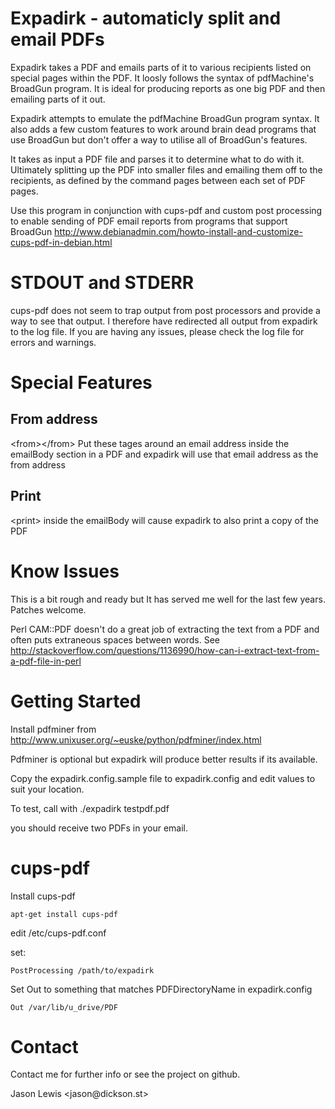 * Expadirk - automaticly split and email PDFs
Expadirk takes a PDF and emails parts of it to various recipients
listed on special pages within the PDF. It loosly follows the syntax
of pdfMachine's BroadGun program. It is ideal for producing reports as
one big PDF and then emailing parts of it out.

Expadirk attempts to emulate the pdfMachine BroadGun program syntax. It also
adds a few custom features to work around brain dead programs that use
BroadGun but don't offer a way to utilise all of BroadGun's features.

It takes as input a PDF file and parses it to determine what to do
with it. Ultimately splitting up the PDF into smaller files and
emailing them off to the recipients, as defined by the command pages
between each set of PDF pages.

Use this program in conjunction with cups-pdf and custom post
processing to enable sending of PDF email reports from programs that
support BroadGun
http://www.debianadmin.com/howto-install-and-customize-cups-pdf-in-debian.html

* STDOUT and STDERR
  cups-pdf does not seem to trap output from post processors and
  provide a way to see that output. I therefore have redirected all
  output from expadirk to the log file. If you are having any issues,
  please check the log file for errors and warnings.

* Special Features
** From address
  <from></from> Put these tages around an email address inside the
  emailBody section in a PDF and expadirk will use that email address
  as the from address
** Print
   <print> inside the emailBody will cause expadirk to also print a
   copy of the PDF

* Know Issues
This is a bit rough and ready but It has served me well for the last
few years. Patches welcome.

Perl CAM::PDF doesn't do a great job of extracting the
text from a PDF and often puts extraneous spaces between words. See
http://stackoverflow.com/questions/1136990/how-can-i-extract-text-from-a-pdf-file-in-perl

* Getting Started
Install pdfminer from
http://www.unixuser.org/~euske/python/pdfminer/index.html

Pdfminer is optional but expadirk will produce better results if its available.

Copy the expadirk.config.sample file to expadirk.config and edit
values to suit your location.

To test, call with ./expadirk testpdf.pdf

you should receive two PDFs in your email. 


* cups-pdf
Install cups-pdf
: apt-get install cups-pdf

edit /etc/cups-pdf.conf

set:
: PostProcessing /path/to/expadirk

Set Out to something that matches PDFDirectoryName in expadirk.config
: Out /var/lib/u_drive/PDF

* Contact
Contact me for further info or see the project on github.

Jason Lewis <jason@dickson.st>


